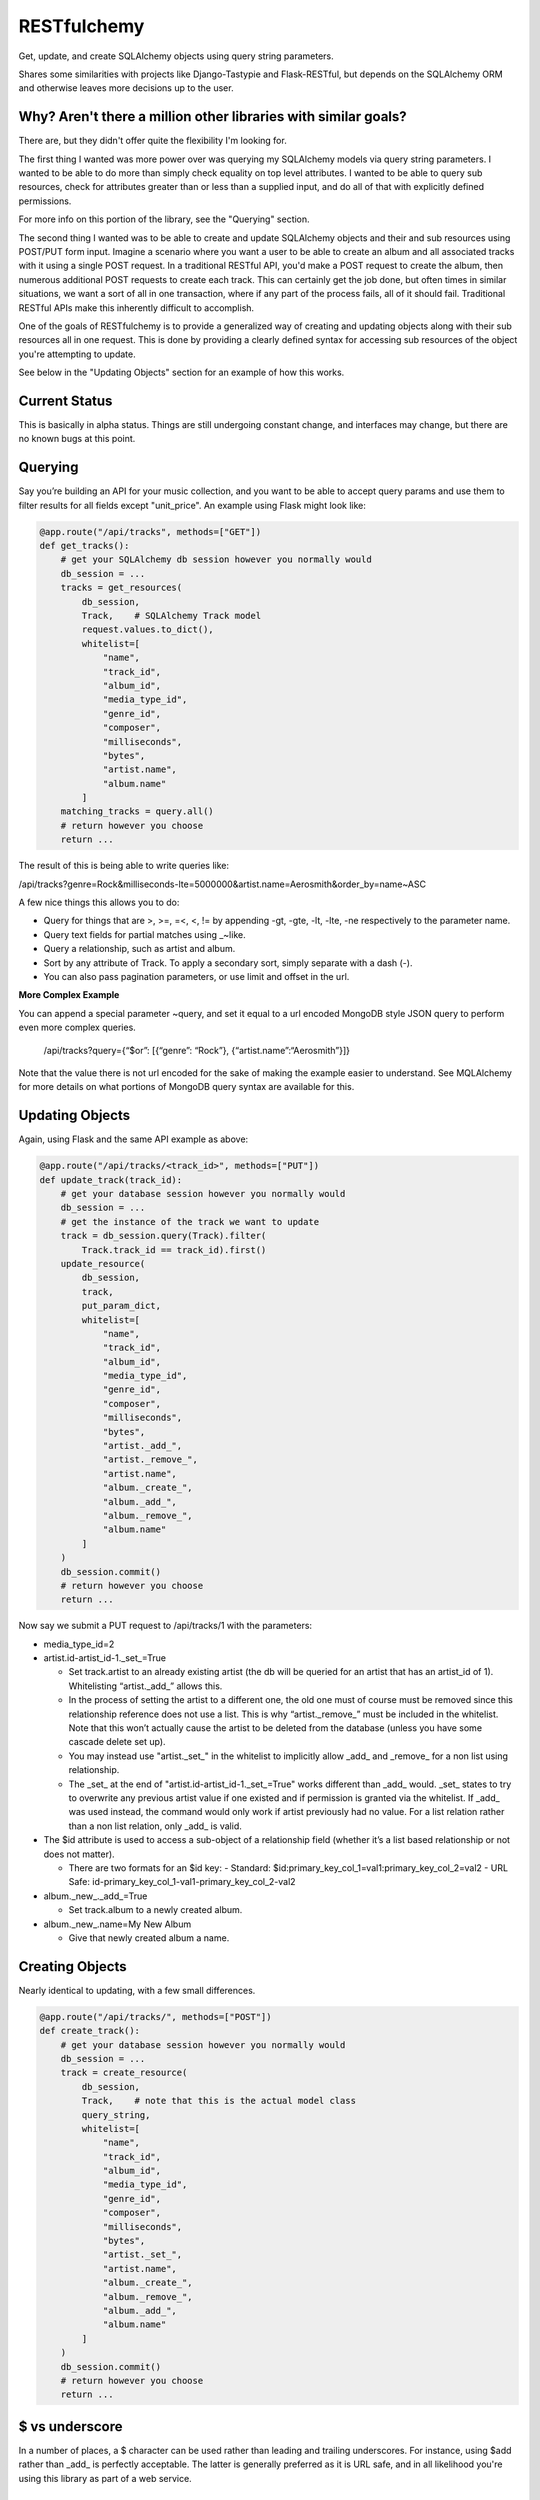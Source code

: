 RESTfulchemy
============

|Build Status| |Coverage Status| |Docs|

Get, update, and create SQLAlchemy objects using query string parameters.

Shares some similarities with projects like Django-Tastypie and Flask-RESTful,
but depends on the SQLAlchemy ORM and otherwise leaves more decisions up to
the user.

Why? Aren't there a million other libraries with similar goals?
---------------------------------------------------------------

There are, but they didn't offer quite the flexibility I'm looking for.

The first thing I wanted was more power over was querying my SQLAlchemy
models via query string parameters. I wanted to be able to do more than
simply check equality on top level attributes. I wanted to be able to
query sub resources, check for attributes greater than or less than a
supplied input, and do all of that with explicitly defined permissions.

For more info on this portion of the library, see the "Querying" section.

The second thing I wanted was to be able to create and update SQLAlchemy
objects and their and sub resources using POST/PUT form input.
Imagine a scenario where you want a user to be able to create an album and
all associated tracks with it using a single POST request. In a traditional
RESTful API, you'd make a POST request to create the album, then numerous
additional POST requests to create each track. This can certainly get the
job done, but often times in similar situations, we want a sort of all in
one transaction, where if any part of the process fails, all of it should
fail. Traditional RESTful APIs make this inherently difficult to accomplish.

One of the goals of RESTfulchemy is to provide a generalized way of creating
and updating objects along with their sub resources all in one request. This
is done by providing a clearly defined syntax for accessing sub resources of
the object you're attempting to update.

See below in the "Updating Objects" section for an example of how this works.



Current Status
--------------

This is basically in alpha status. Things are still undergoing
constant change, and interfaces may change, but there are no known
bugs at this point.


Querying
--------

Say you’re building an API for your music collection, and you want to be
able to accept query params and use them to filter results for all
fields except "unit_price". An example using Flask might look like:

.. code:: python

    @app.route("/api/tracks", methods=["GET"])
    def get_tracks():
        # get your SQLAlchemy db session however you normally would
        db_session = ...
        tracks = get_resources(
            db_session,
            Track,    # SQLAlchemy Track model
            request.values.to_dict(),
            whitelist=[
                "name",
                "track_id",
                "album_id",
                "media_type_id",
                "genre_id",
                "composer",
                "milliseconds",
                "bytes",
                "artist.name",
                "album.name"
            ]
        matching_tracks = query.all()
        # return however you choose
        return ...

The result of this is being able to write queries like:

/api/tracks?genre=Rock&milliseconds-lte=5000000&artist.name=Aerosmith&order_by=name~ASC

A few nice things this allows you to do:

- Query for things that are >, >=, =<, <, != by appending -gt, -gte,
  -lt, -lte, -ne respectively to the parameter name.
- Query text fields for partial matches using _~like.
- Query a relationship, such as artist and album.
- Sort by any attribute of Track. To apply a secondary sort, simply
  separate with a dash (-).
- You can also pass pagination parameters, or use limit and offset in
  the url.

**More Complex Example**

You can append a special parameter ~query, and set it equal to a url
encoded MongoDB style JSON query to perform even more complex queries.

    /api/tracks?query={“$or”: [{“genre”: “Rock”}, {“artist.name”:“Aerosmith”}]}

Note that the value there is not url encoded for the sake of making the
example easier to understand. See MQLAlchemy for more details on what
portions of MongoDB query syntax are available for this.

Updating Objects
----------------

Again, using Flask and the same API example as above:

.. code:: python

    @app.route("/api/tracks/<track_id>", methods=["PUT"])
    def update_track(track_id):
        # get your database session however you normally would
        db_session = ...
        # get the instance of the track we want to update
        track = db_session.query(Track).filter(
            Track.track_id == track_id).first()
        update_resource(
            db_session,
            track,
            put_param_dict,
            whitelist=[
                "name",
                "track_id",
                "album_id",
                "media_type_id",
                "genre_id",
                "composer",
                "milliseconds",
                "bytes",
                "artist._add_",
                "artist._remove_",
                "artist.name",
                "album._create_",
                "album._add_",
                "album._remove_",
                "album.name"
            ]
        )
        db_session.commit()
        # return however you choose
        return ...

Now say we submit a PUT request to /api/tracks/1 with the parameters:

-  media_type_id=2
-  artist.id-artist_id-1._set_=True

   -  Set track.artist to an already existing artist (the db will be
      queried for an artist that has an artist_id of 1). Whitelisting
      “artist._add_” allows this.
   -  In the process of setting the artist to a different one, the old
      one must of course must be removed since this relationship
      reference does not use a list. This is why “artist._remove_” must
      be included in the whitelist. Note that this won’t actually cause
      the artist to be deleted from the database (unless you have some
      cascade delete set up).
   -  You may instead use "artist._set_" in the whitelist to implicitly
      allow _add_ and _remove_ for a non list using relationship.
   -  The _set_ at the end of "artist.id-artist_id-1._set_=True" works
      different than _add_ would. _set_ states to try to overwrite any
      previous artist value if one existed and if permission is granted
      via the whitelist. If _add_ was used instead, the command would
      only work if artist previously had no value. For a list relation
      rather than a non list relation, only _add_ is valid.

-  The $id attribute is used to access a sub-object of a relationship
   field (whether it’s a list based relationship or not does not
   matter).

   -  There are two formats for an $id key:
      - Standard: $id:primary_key_col_1=val1:primary_key_col_2=val2
      - URL Safe: id-primary_key_col_1-val1-primary_key_col_2-val2

-  album._new_._add_=True

   -  Set track.album to a newly created album.

-  album._new_.name=My New Album

   -  Give that newly created album a name.

Creating Objects
----------------

Nearly identical to updating, with a few small differences.

.. code:: python

    @app.route("/api/tracks/", methods=["POST"])
    def create_track():
        # get your database session however you normally would
        db_session = ...
        track = create_resource(
            db_session,
            Track,    # note that this is the actual model class
            query_string,
            whitelist=[
                "name",
                "track_id",
                "album_id",
                "media_type_id",
                "genre_id",
                "composer",
                "milliseconds",
                "bytes",
                "artist._set_",
                "artist.name",
                "album._create_",
                "album._remove_",
                "album._add_",
                "album.name"
            ]
        )
        db_session.commit()
        # return however you choose
        return ...

$ vs underscore
---------------

In a number of places, a $ character can be used rather than leading
and trailing underscores. For instance, using $add rather than _add_ is
perfectly acceptable. The latter is generally preferred as it is URL
safe, and in all likelihood you're using this library as part of a web
service.

Special query parameter names
-----------------------------

In the above examples, some query parameter names are used that may
conflict with your SQLAlchemy object attribute names. If you have an
object with any of "query", "order_by", "offset", or "limit", you can
instead explicitly use non default options for these query parameters.
See `get_resources` for more info.

Contributing
------------

Submit a pull request and make sure to include an updated AUTHORS
with your name along with an updated CHANGES.rst.

License
-------

MIT

.. |Build Status| image:: https://travis-ci.org/repole/restfulchemy.svg?branch=master
   :target: https://travis-ci.org/repole/restfulchemy
.. |Coverage Status| image:: https://coveralls.io/repos/repole/restfulchemy/badge.svg?branch=master
   :target: https://coveralls.io/r/repole/restfulchemy?branch=master
.. |Docs| image:: https://readthedocs.org/projects/restfulchemy/badge/?version=latest
   :target: http://restfulchemy.readthedocs.org/en/latest/
